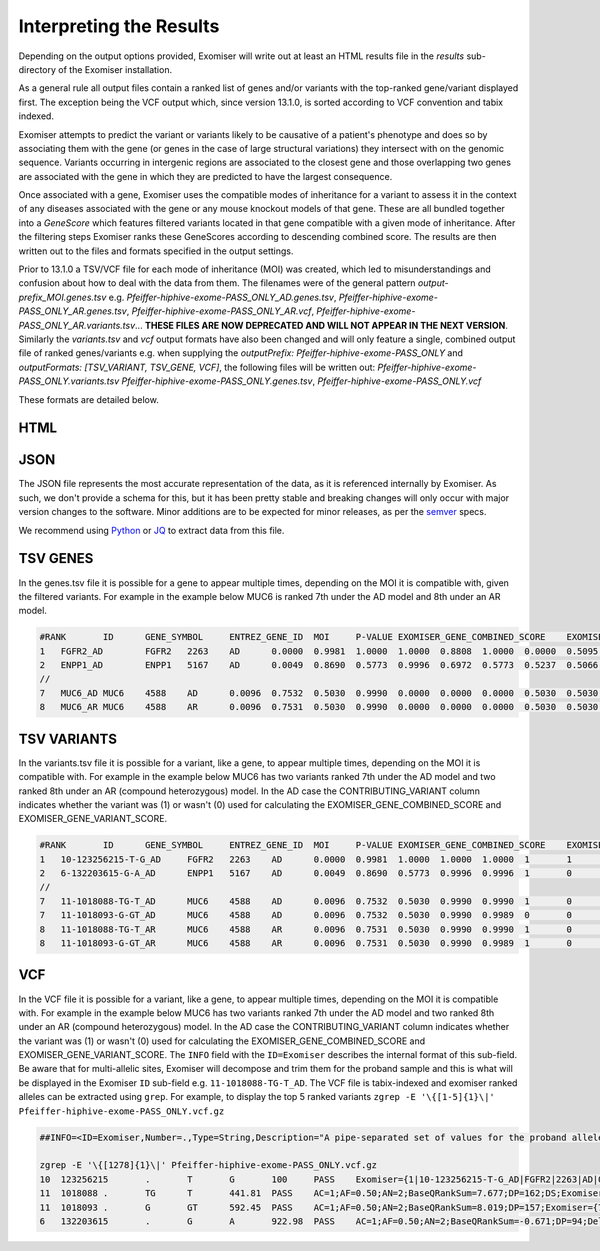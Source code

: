.. _result_interpretation:

========================
Interpreting the Results
========================

Depending on the output options provided, Exomiser will write out at least an HTML results file in the `results`
sub-directory of the Exomiser installation.

As a general rule all output files contain a ranked list of genes and/or variants with the top-ranked gene/variant
displayed first. The exception being the VCF output which, since version 13.1.0, is sorted according to VCF convention
and tabix indexed.

Exomiser attempts to predict the variant or variants likely to be causative of a patient's phenotype and does so by
associating them with the gene (or genes in the case of large structural variations) they intersect with on the genomic
sequence. Variants occurring in intergenic regions are associated to the closest gene and those overlapping two genes
are associated with the gene in which they are predicted to have the largest consequence.

Once associated with a gene, Exomiser uses the compatible modes of inheritance for a variant to assess it in the context
of any diseases associated with the gene or any mouse knockout models of that gene. These are all bundled together into
a `GeneScore` which features filtered variants located in that gene compatible with a given mode of inheritance. After
the filtering steps Exomiser ranks these GeneScores according to descending combined score. The results are then written
out to the files and formats specified in the output settings.

Prior to 13.1.0 a TSV/VCF file for each mode of inheritance (MOI) was created, which led to misunderstandings and confusion
about how to deal with the data from them. The filenames were of the general pattern `output-prefix_MOI.genes.tsv` e.g.
`Pfeiffer-hiphive-exome-PASS_ONLY_AD.genes.tsv`, `Pfeiffer-hiphive-exome-PASS_ONLY_AR.genes.tsv`, `Pfeiffer-hiphive-exome-PASS_ONLY_AR.vcf`,
`Pfeiffer-hiphive-exome-PASS_ONLY_AR.variants.tsv`... **THESE FILES ARE NOW DEPRECATED AND WILL NOT APPEAR IN THE NEXT
VERSION**. Similarly the `variants.tsv` and `vcf` output formats have also been changed and will only feature a single, combined
output file of ranked genes/variants e.g. when supplying the `outputPrefix: Pfeiffer-hiphive-exome-PASS_ONLY` and
`outputFormats: [TSV_VARIANT, TSV_GENE, VCF]`, the following files will be written out: `Pfeiffer-hiphive-exome-PASS_ONLY.variants.tsv`
`Pfeiffer-hiphive-exome-PASS_ONLY.genes.tsv`, `Pfeiffer-hiphive-exome-PASS_ONLY.vcf`

These formats are detailed below.

HTML
====

.. figure:: images/exomiser-html-description-1.svg

.. figure:: images/exomiser-html-description-2.svg

JSON
====

The JSON file represents the most accurate representation of the data, as it is referenced internally by Exomiser. As
such, we don't provide a schema for this, but it has been pretty stable and breaking changes will only occur with major
version changes to the software. Minor additions are to be expected for minor releases, as per the `semver <semver.org>`_
specs.

We recommend using `Python <https://docs.python.org/3/library/json.html?highlight=json#module-json>`_ or
`JQ <https://stedolan.github.io/jq/>`_ to extract data from this file.

TSV GENES
=========

In the genes.tsv file it is possible for a gene to appear multiple times, depending on the MOI it is compatible with,
given the filtered variants. For example in the example below MUC6 is ranked 7th under the AD model and 8th under an AR
model.

.. code-block:: tsv

    #RANK	ID	GENE_SYMBOL	ENTREZ_GENE_ID	MOI	P-VALUE	EXOMISER_GENE_COMBINED_SCORE	EXOMISER_GENE_PHENO_SCORE	EXOMISER_GENE_VARIANT_SCORE	HUMAN_PHENO_SCORE	MOUSE_PHENO_SCORE	FISH_PHENO_SCORE	WALKER_SCORE	PHIVE_ALL_SPECIES_SCORE	OMIM_SCORE	MATCHES_CANDIDATE_GENE	HUMAN_PHENO_EVIDENCE	MOUSE_PHENO_EVIDENCE	FISH_PHENO_EVIDENCE	HUMAN_PPI_EVIDENCE	MOUSE_PPI_EVIDENCE	FISH_PPI_EVIDENCE
    1	FGFR2_AD	FGFR2	2263	AD	0.0000	0.9981	1.0000	1.0000	0.8808	1.0000	0.0000	0.5095	1.0000	1.0000	0	Jackson-Weiss syndrome (OMIM:123150): Brachydactyly (HP:0001156)-Broad hallux (HP:0010055), Craniosynostosis (HP:0001363)-Craniosynostosis (HP:0001363), Broad thumb (HP:0011304)-Broad metatarsal (HP:0001783), Broad hallux (HP:0010055)-Broad hallux (HP:0010055), 	Brachydactyly (HP:0001156)-abnormal sternum morphology (MP:0000157), Craniosynostosis (HP:0001363)-premature cranial suture closure (MP:0000081), Broad thumb (HP:0011304)-abnormal sternum morphology (MP:0000157), Broad hallux (HP:0010055)-abnormal sternum morphology (MP:0000157), 		Proximity to FGF14 associated with Spinocerebellar ataxia 27 (OMIM:609307): Broad hallux (HP:0010055)-Pes cavus (HP:0001761), 	Proximity to FGF14 Brachydactyly (HP:0001156)-abnormal digit morphology (MP:0002110), Broad thumb (HP:0011304)-abnormal digit morphology (MP:0002110), Broad hallux (HP:0010055)-abnormal digit morphology (MP:0002110),
    2	ENPP1_AD	ENPP1	5167	AD	0.0049	0.8690	0.5773	0.9996	0.6972	0.5773	0.5237	0.5066	0.6972	1.0000	0	Autosomal recessive hypophosphatemic rickets (ORPHA:289176): Brachydactyly (HP:0001156)-Genu varum (HP:0002970), Craniosynostosis (HP:0001363)-Craniosynostosis (HP:0001363), Broad thumb (HP:0011304)-Tibial bowing (HP:0002982), Broad hallux (HP:0010055)-Genu varum (HP:0002970), 	Brachydactyly (HP:0001156)-fused carpal bones (MP:0008915), Craniosynostosis (HP:0001363)-abnormal nucleus pulposus morphology (MP:0006392), Broad thumb (HP:0011304)-fused carpal bones (MP:0008915), Broad hallux (HP:0010055)-fused carpal bones (MP:0008915), 	Craniosynostosis (HP:0001363)-ceratohyal cartilage premature perichondral ossification, abnormal (ZP:0012007), Broad thumb (HP:0011304)-cleithrum nodular, abnormal (ZP:0006782), 	Proximity to PAPSS2 associated with Brachyolmia 4 with mild epiphyseal and metaphyseal changes (OMIM:612847): Brachydactyly (HP:0001156)-Brachydactyly (HP:0001156), Broad thumb (HP:0011304)-Brachydactyly (HP:0001156), Broad hallux (HP:0010055)-Brachydactyly (HP:0001156), 	Proximity to PAPSS2 Brachydactyly (HP:0001156)-abnormal long bone epiphyseal plate morphology (MP:0003055), Craniosynostosis (HP:0001363)-domed cranium (MP:0000440), Broad thumb (HP:0011304)-abnormal long bone epiphyseal plate morphology (MP:0003055), Broad hallux (HP:0010055)-abnormal long bone epiphyseal plate morphology (MP:0003055),
    //
    7	MUC6_AD	MUC6	4588	AD	0.0096	0.7532	0.5030	0.9990	0.0000	0.0000	0.0000	0.5030	0.5030	1.0000	0					Proximity to GKN2 Brachydactyly (HP:0001156)-brachydactyly (MP:0002544), Broad thumb (HP:0011304)-brachydactyly (MP:0002544), Broad hallux (HP:0010055)-brachydactyly (MP:0002544),
    8	MUC6_AR	MUC6	4588	AR	0.0096	0.7531	0.5030	0.9990	0.0000	0.0000	0.0000	0.5030	0.5030	1.0000	0					Proximity to GKN2 Brachydactyly (HP:0001156)-brachydactyly (MP:0002544), Broad thumb (HP:0011304)-brachydactyly (MP:0002544), Broad hallux (HP:0010055)-brachydactyly (MP:0002544),


TSV VARIANTS
============

In the variants.tsv file it is possible for a variant, like a gene, to appear multiple times, depending on the MOI it is
compatible with. For example in the example below MUC6 has two variants ranked 7th under the AD model and two ranked 8th
under an AR (compound heterozygous) model. In the AD case the CONTRIBUTING_VARIANT column indicates whether the variant
was (1) or wasn't (0) used for calculating the EXOMISER_GENE_COMBINED_SCORE and EXOMISER_GENE_VARIANT_SCORE.

.. code-block:: tsv

    #RANK	ID	GENE_SYMBOL	ENTREZ_GENE_ID	MOI	P-VALUE	EXOMISER_GENE_COMBINED_SCORE	EXOMISER_GENE_PHENO_SCORE	EXOMISER_GENE_VARIANT_SCORE	EXOMISER_VARIANT_SCORE	CONTRIBUTING_VARIANT	WHITELIST_VARIANT	VCF_ID	RS_ID	CONTIG	START	END	REF	ALT	CHANGE_LENGTH	QUAL	FILTER	GENOTYPE	FUNCTIONAL_CLASS	HGVS	EXOMISER_ACMG_CLASSIFICATION	EXOMISER_ACMG_EVIDENCE	EXOMISER_ACMG_DISEASE_ID	EXOMISER_ACMG_DISEASE_NAME	CLINVAR_ALLELE_ID	CLINVAR_PRIMARY_INTERPRETATION	CLINVAR_STAR_RATING	GENE_CONSTRAINT_LOEUF	GENE_CONSTRAINT_LOEUF_LOWER	GENE_CONSTRAINT_LOEUF_UPPER	MAX_FREQ_SOURCE	MAX_FREQ	ALL_FREQ	MAX_PATH_SOURCE	MAX_PATH	ALL_PATH
    1	10-123256215-T-G_AD	FGFR2	2263	AD	0.0000	0.9981	1.0000	1.0000	1.0000	1	1		rs121918506	10	123256215	123256215	T	G	0	100.0000	PASS	1|0	missense_variant	FGFR2:ENST00000346997.2:c.1688A>C:p.(Glu563Ala)	LIKELY_PATHOGENIC	PM2,PP3_Strong,PP4,PP5	OMIM:123150	Jackson-Weiss syndrome	28333	LIKELY_PATHOGENIC	1	0.13692	0.074	0.27				REVEL	0.965	REVEL=0.965,MVP=0.9517972
    2	6-132203615-G-A_AD	ENPP1	5167	AD	0.0049	0.8690	0.5773	0.9996	0.9996	1	0		rs770775549	6	132203615	132203615	G	A	0	922.9800	PASS	0/1	splice_donor_variant	ENPP1:ENST00000360971.2:c.2230+1G>A:p.?	UNCERTAIN_SIGNIFICANCE	PVS1_Strong	OMIM:615522	Cole disease		NOT_PROVIDED	0	0.41042	0.292	0.586	GNOMAD_E_SAS	0.0032486517	TOPMED=7.556E-4,EXAC_NON_FINNISH_EUROPEAN=0.0014985314,GNOMAD_E_NFE=0.0017907989,GNOMAD_E_SAS=0.0032486517
    //
    7	11-1018088-TG-T_AD	MUC6	4588	AD	0.0096	0.7532	0.5030	0.9990	0.9990	1	0		rs765231061	11	1018088	1018089	TG	T	-1	441.8100	PASS	0/1	frameshift_variant	MUC6:ENST00000421673.2:c.4712del:p.(Pro1571Hisfs*21)	UNCERTAIN_SIGNIFICANCE					NOT_PROVIDED	0	0.79622	0.656	0.971	GNOMAD_G_NFE	0.0070363074	GNOMAD_E_AMR=0.0030803352,GNOMAD_G_NFE=0.0070363074
    7	11-1018093-G-GT_AD	MUC6	4588	AD	0.0096	0.7532	0.5030	0.9990	0.9989	0	0		rs376177791	11	1018093	1018093	G	GT	1	592.4500	PASS	0/1	frameshift_elongation	MUC6:ENST00000421673.2:c.4707dup:p.(Pro1570Thrfs*136)	NOT_AVAILABLE					NOT_PROVIDED	0	0.79622	0.656	0.971	GNOMAD_G_NFE	0.007835763	GNOMAD_G_NFE=0.007835763
    8	11-1018088-TG-T_AR	MUC6	4588	AR	0.0096	0.7531	0.5030	0.9990	0.9990	1	0		rs765231061	11	1018088	1018089	TG	T	-1	441.8100	PASS	0/1	frameshift_variant	MUC6:ENST00000421673.2:c.4712del:p.(Pro1571Hisfs*21)	UNCERTAIN_SIGNIFICANCE					NOT_PROVIDED	0	0.79622	0.656	0.971	GNOMAD_G_NFE	0.0070363074	GNOMAD_E_AMR=0.0030803352,GNOMAD_G_NFE=0.0070363074
    8	11-1018093-G-GT_AR	MUC6	4588	AR	0.0096	0.7531	0.5030	0.9990	0.9989	1	0		rs376177791	11	1018093	1018093	G	GT	1	592.4500	PASS	0/1	frameshift_elongation	MUC6:ENST00000421673.2:c.4707dup:p.(Pro1570Thrfs*136)	UNCERTAIN_SIGNIFICANCE					NOT_PROVIDED	0	0.79622	0.656	0.971	GNOMAD_G_NFE	0.007835763	GNOMAD_G_NFE=0.007835763


VCF
===

In the VCF file it is possible for a variant, like a gene, to appear multiple times, depending on the MOI it is
compatible with. For example in the example below MUC6 has two variants ranked 7th under the AD model and two ranked 8th
under an AR (compound heterozygous) model. In the AD case the CONTRIBUTING_VARIANT column indicates whether the variant
was (1) or wasn't (0) used for calculating the EXOMISER_GENE_COMBINED_SCORE and EXOMISER_GENE_VARIANT_SCORE. The ``INFO``
field with the ``ID=Exomiser`` describes the internal format of this sub-field. Be aware that for multi-allelic sites,
Exomiser will decompose and trim them for the proband sample and this is what will be displayed in the Exomiser ``ID``
sub-field e.g. ``11-1018088-TG-T_AD``. The VCF file is tabix-indexed and exomiser ranked alleles can be extracted using
``grep``. For example, to display the top 5 ranked variants ``zgrep -E '\{[1-5]{1}\|' Pfeiffer-hiphive-exome-PASS_ONLY.vcf.gz``

.. code-block:: vcf

    ##INFO=<ID=Exomiser,Number=.,Type=String,Description="A pipe-separated set of values for the proband allele(s) from the record with one per compatible MOI following the format: {RANK|ID|GENE_SYMBOL|ENTREZ_GENE_ID|MOI|P-VALUE|EXOMISER_GENE_COMBINED_SCORE|EXOMISER_GENE_PHENO_SCORE|EXOMISER_GENE_VARIANT_SCORE|EXOMISER_VARIANT_SCORE|CONTRIBUTING_VARIANT|WHITELIST_VARIANT|FUNCTIONAL_CLASS|HGVS|EXOMISER_ACMG_CLASSIFICATION|EXOMISER_ACMG_EVIDENCE|EXOMISER_ACMG_DISEASE_ID|EXOMISER_ACMG_DISEASE_NAME}">

    zgrep -E '\{[1278]{1}\|' Pfeiffer-hiphive-exome-PASS_ONLY.vcf.gz
    10	123256215	.	T	G	100	PASS	Exomiser={1|10-123256215-T-G_AD|FGFR2|2263|AD|0.0000|0.9981|1.0000|1.0000|1.0000|1|1|missense_variant|FGFR2:ENST00000346997.2:c.1688A>C:p.(Glu563Ala)|LIKELY_PATHOGENIC|PM2,PP3_Strong,PP4,PP5|OMIM:123150|"Jackson-Weiss syndrome"};GENE=FGFR2;INHERITANCE=AD;MIM=101600	GT:DS:PL	1|0:2.000:50,11,0
    11	1018088	.	TG	T	441.81	PASS	AC=1;AF=0.50;AN=2;BaseQRankSum=7.677;DP=162;DS;Exomiser={7|11-1018088-TG-T_AD|MUC6|4588|AD|0.0096|0.7532|0.5030|0.9990|0.9990|1|0|frameshift_variant|MUC6:ENST00000421673.2:c.4712del:p.(Pro1571Hisfs*21)|UNCERTAIN_SIGNIFICANCE|||""},{8|11-1018088-TG-T_AR|MUC6|4588|AR|0.0096|0.7531|0.5030|0.9990|0.9990|1|0|frameshift_variant|MUC6:ENST00000421673.2:c.4712del:p.(Pro1571Hisfs*21)|UNCERTAIN_SIGNIFICANCE|||""};FS=25.935;HRun=3;HaplotypeScore=1327.2952;MQ=43.58;MQ0=6;MQRankSum=-5.112;QD=2.31;ReadPosRankSum=2.472;set=variant	GT:AD:DP:GQ:PL	0/1:146,45:162:99:481,0,5488
    11	1018093	.	G	GT	592.45	PASS	AC=1;AF=0.50;AN=2;BaseQRankSum=8.019;DP=157;Exomiser={7|11-1018093-G-GT_AD|MUC6|4588|AD|0.0096|0.7532|0.5030|0.9990|0.9989|0|0|frameshift_elongation|MUC6:ENST00000421673.2:c.4707dup:p.(Pro1570Thrfs*136)|NOT_AVAILABLE|||""},{8|11-1018093-G-GT_AR|MUC6|4588|AR|0.0096|0.7531|0.5030|0.9990|0.9989|1|0|frameshift_elongation|MUC6:ENST00000421673.2:c.4707dup:p.(Pro1570Thrfs*136)|UNCERTAIN_SIGNIFICANCE|||""};FS=28.574;HRun=1;HaplotypeScore=1267.6968;MQ=44.06;MQ0=4;MQRankSum=-5.166;QD=3.26;ReadPosRankSum=1.328;set=variant	GT:AD:DP:GQ:PL	0/1:140,42:157:99:631,0,4411
    6	132203615	.	G	A	922.98	PASS	AC=1;AF=0.50;AN=2;BaseQRankSum=-0.671;DP=94;Dels=0.00;Exomiser={2|6-132203615-G-A_AD|ENPP1|5167|AD|0.0049|0.8690|0.5773|0.9996|0.9996|1|0|splice_donor_variant|ENPP1:ENST00000360971.2:c.2230+1G>A:p.?|UNCERTAIN_SIGNIFICANCE|PVS1_Strong|OMIM:615522|"Cole disease"};FS=0.805;HRun=0;HaplotypeScore=3.5646;MQ=56.63;MQ0=0;MQRankSum=1.807;QD=9.82;ReadPosRankSum=-0.900;set=variant2	GT:AD:DP:GQ:PL	0/1:53,41:94:99:953,0,1075

